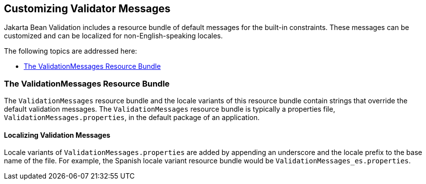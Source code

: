 [[GKAHI]][[customizing-validator-messages]]

== Customizing Validator Messages

Jakarta Bean Validation includes a resource bundle of default messages for the
built-in constraints. These messages can be customized and can be
localized for non-English-speaking locales.

The following topics are addressed here:

* link:#GKAGY[The ValidationMessages Resource Bundle]

[[GKAGY]][[the-validationmessages-resource-bundle]]

=== The ValidationMessages Resource Bundle

The `ValidationMessages` resource bundle and the locale variants of this
resource bundle contain strings that override the default validation
messages. The `ValidationMessages` resource bundle is typically a
properties file, `ValidationMessages.properties`, in the default package
of an application.

[[GKAIQ]][[localizing-validation-messages]]

==== Localizing Validation Messages

Locale variants of `ValidationMessages.properties` are added by
appending an underscore and the locale prefix to the base name of the
file. For example, the Spanish locale variant resource bundle would be
`ValidationMessages_es.properties`.


